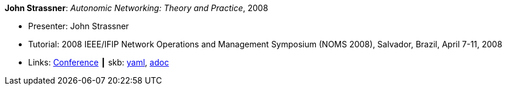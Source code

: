 //
// This file was generated by SKB-Dashboard, task 'lib-yaml2src'
// - on Tuesday November  6 at 20:44:43
// - skb-dashboard: https://www.github.com/vdmeer/skb-dashboard
//

*John Strassner*: _Autonomic Networking: Theory and Practice_, 2008

* Presenter: John Strassner
* Tutorial: 2008 IEEE/IFIP Network Operations and Management Symposium (NOMS 2008), Salvador, Brazil, April 7-11, 2008
* Links:
      link:http://noms2008.ieee-noms.org/[Conference]
    ┃ skb:
        https://github.com/vdmeer/skb/tree/master/data/library/talks/tutorial/2000/strassner-2008-noms.yaml[yaml],
        https://github.com/vdmeer/skb/tree/master/data/library/talks/tutorial/2000/strassner-2008-noms.adoc[adoc]

